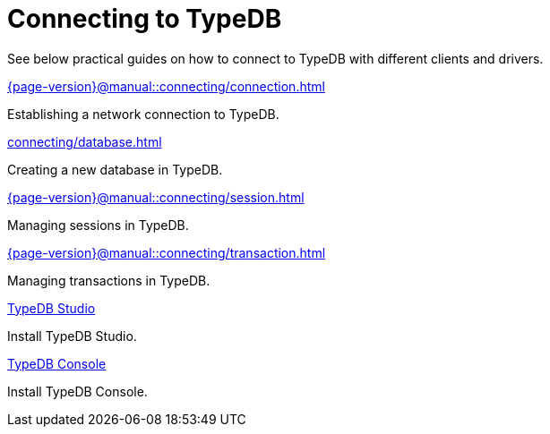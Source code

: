 = Connecting to TypeDB
:page-no-toc: 1

[#_blank_heading]
== {blank}

////
TypeDB accepts connections via gRPC based
https://github.com/typedb/typedb-protocol[TypeDB RPC protocol,window=_blank].
It is implemented by TypeDB drivers and TypeDB clients.
////

//To connect to TypeDB, you can use any TypeDB client or driver.
See below practical guides on how to connect to TypeDB with different clients and drivers.

////
TypeDB clients are able to connect to TypeDB via gRPC based TypeDB protocol and provide an interface for using them.
Among TypeDB clients, there are libraries called TypeDB drivers,
that provide driver API for native programmatic access to TypeDB.

All TypeDB clients are able to connect to TypeDB, use encryption and authentication, manage sessions and transactions,
use high availability and load-balancing features, send any valid TypeQL queries, and stream responses.
////

[cols-2]
--
.xref:{page-version}@manual::connecting/connection.adoc[]
[.clickable]
****
Establishing a network connection to TypeDB.
****

.xref:connecting/database.adoc[]
[.clickable]
****
Creating a new database in TypeDB.
****

.xref:{page-version}@manual::connecting/session.adoc[]
[.clickable]
****
Managing sessions in TypeDB.
****

.xref:{page-version}@manual::connecting/transaction.adoc[]
[.clickable]
****
Managing transactions in TypeDB.
****

.xref:{page-version}@home::install-tools.adoc#_studio[TypeDB Studio]
[.clickable]
****
Install TypeDB Studio.
****

.xref:{page-version}@home::install-tools.adoc#_console[TypeDB Console]
[.clickable]
****
Install TypeDB Console.
****
--
